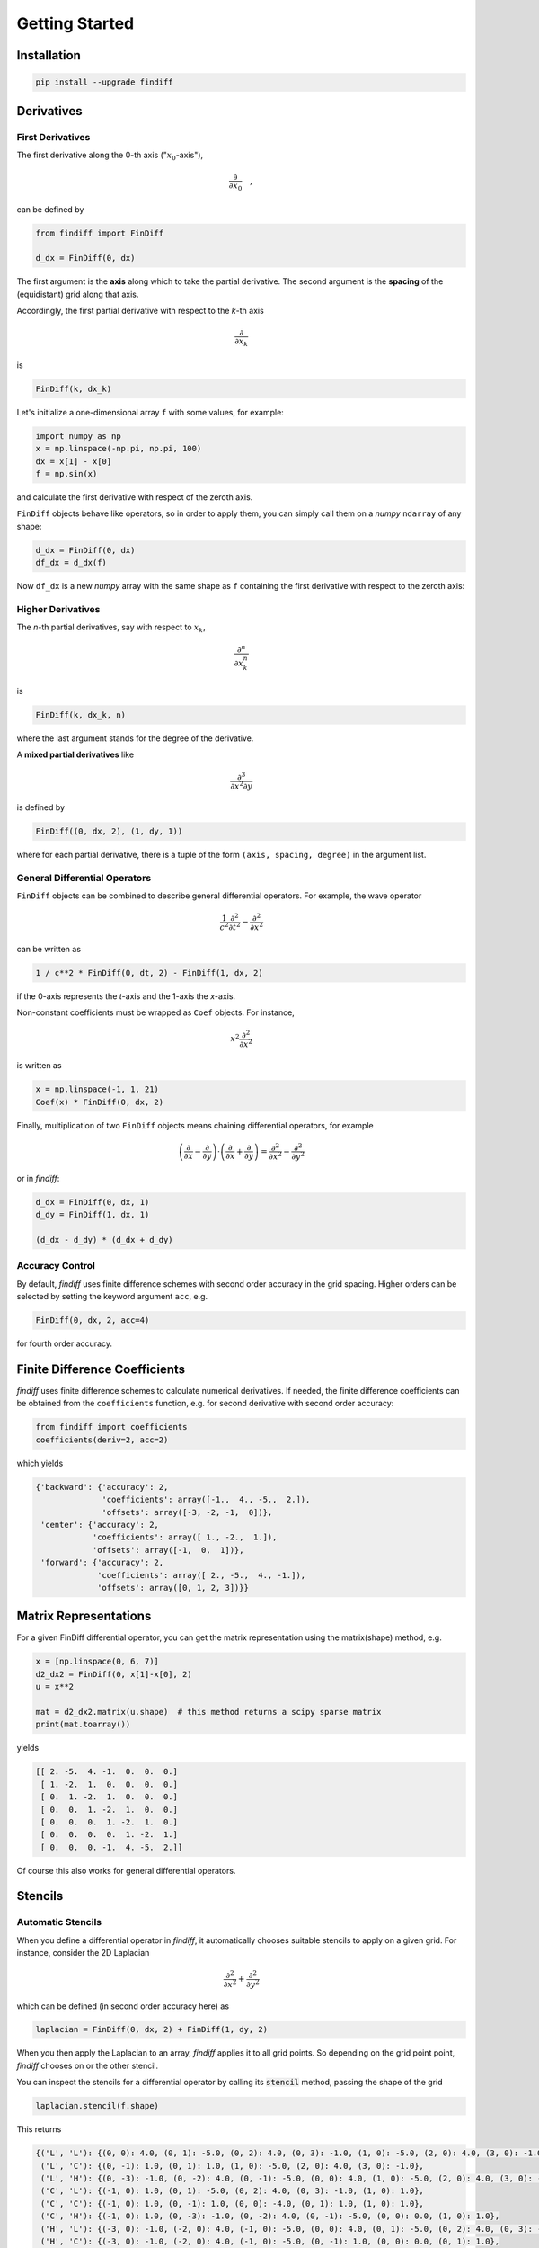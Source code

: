 ===============
Getting Started
===============

Installation
::::::::::::

.. code-block:: ipython

    pip install --upgrade findiff


Derivatives
:::::::::::

First Derivatives
-----------------

The first derivative along the 0-th axis (":math:`x_0`-axis"),

.. math::

    \frac{\partial}{\partial x_0}\quad,

can be defined by

.. code-block:: ipython

    from findiff import FinDiff

    d_dx = FinDiff(0, dx)

The first argument is the **axis** along which to take the partial derivative.
The second argument is the **spacing** of the (equidistant) grid along that axis.

Accordingly, the first partial derivative with respect to the `k`-th axis

.. math:: \frac{\partial}{\partial x_k}

is

.. code-block:: ipython

    FinDiff(k, dx_k)

Let's initialize a one-dimensional array ``f`` with some values, for example:

.. code-block:: ipython

    import numpy as np
    x = np.linspace(-np.pi, np.pi, 100)
    dx = x[1] - x[0]
    f = np.sin(x)

and calculate the first derivative with respect of the zeroth axis.

``FinDiff`` objects behave like operators, so in order to apply them, you can
simply call them on a *numpy* ``ndarray`` of any shape:


.. code-block:: ipython

    d_dx = FinDiff(0, dx)
    df_dx = d_dx(f)

Now ``df_dx`` is a new `numpy` array with the same shape as ``f`` containing the
first derivative with respect to the zeroth axis:

.. image:: scripts/get_started_plot_1.png


Higher Derivatives
------------------

The `n`-th partial derivatives, say with respect to :math:`x_k`,

.. math:: \frac{\partial^n}{\partial x_k^n}

is

.. code-block:: ipython

    FinDiff(k, dx_k, n)

where the last argument stands for the degree of the derivative.

A **mixed partial derivatives** like

.. math:: \frac{\partial^3}{\partial x^2 \partial y}

is defined by

.. code-block:: ipython

    FinDiff((0, dx, 2), (1, dy, 1))

where for each partial derivative, there is a tuple of the form
``(axis, spacing, degree)`` in the argument list.


General Differential Operators
------------------------------

``FinDiff`` objects can be combined to describe general differential
operators. For example, the wave operator

.. math::

    \frac{1}{c^2}\frac{\partial^2}{\partial t^2} - \frac{\partial^2}{\partial x^2}

can be written as

.. code-block:: ipython

    1 / c**2 * FinDiff(0, dt, 2) - FinDiff(1, dx, 2)

if the 0-axis represents the `t`-axis and the 1-axis the `x`-axis.

Non-constant coefficients must be wrapped as ``Coef`` objects. For instance,

.. math:: x^2 \frac{\partial^2}{\partial x^2}

is written as

.. code-block:: ipython

    x = np.linspace(-1, 1, 21)
    Coef(x) * FinDiff(0, dx, 2)

Finally, multiplication of two ``FinDiff`` objects means chaining differential
operators, for example

.. math::

    \left(\frac{\partial}{\partial x} - \frac{\partial}{\partial y}\right) \cdot
    \left(\frac{\partial}{\partial x} + \frac{\partial}{\partial y}\right)
    = \frac{\partial^2}{\partial x^2} - \frac{\partial^2}{\partial y^2}

or in `findiff`:

.. code-block:: ipython

    d_dx = FinDiff(0, dx, 1)
    d_dy = FinDiff(1, dx, 1)

    (d_dx - d_dy) * (d_dx + d_dy)


Accuracy Control
----------------

By default, `findiff` uses finite difference schemes with
second order accuracy in the grid spacing. Higher orders can be selected
by setting the keyword argument ``acc``, e.g.

.. code-block:: ipython

    FinDiff(0, dx, 2, acc=4)

for fourth order accuracy.


Finite Difference Coefficients
::::::::::::::::::::::::::::::

`findiff` uses finite difference schemes to calculate numerical derivatives.
If needed, the finite difference coefficients can be obtained from the
``coefficients`` function, e.g. for second derivative with second order
accuracy:

.. code-block:: ipython

    from findiff import coefficients
    coefficients(deriv=2, acc=2)

which yields

.. code-block:: ipython

       {'backward': {'accuracy': 2,
                     'coefficients': array([-1.,  4., -5.,  2.]),
                     'offsets': array([-3, -2, -1,  0])},
        'center': {'accuracy': 2,
                   'coefficients': array([ 1., -2.,  1.]),
                   'offsets': array([-1,  0,  1])},
        'forward': {'accuracy': 2,
                    'coefficients': array([ 2., -5.,  4., -1.]),
                    'offsets': array([0, 1, 2, 3])}}

Matrix Representations
::::::::::::::::::::::

For a given FinDiff differential operator, you can get the matrix
representation using the matrix(shape) method, e.g.

.. code-block:: ipython

    x = [np.linspace(0, 6, 7)]
    d2_dx2 = FinDiff(0, x[1]-x[0], 2)
    u = x**2

    mat = d2_dx2.matrix(u.shape)  # this method returns a scipy sparse matrix
    print(mat.toarray())

yields

.. code-block:: ipython

    [[ 2. -5.  4. -1.  0.  0.  0.]
     [ 1. -2.  1.  0.  0.  0.  0.]
     [ 0.  1. -2.  1.  0.  0.  0.]
     [ 0.  0.  1. -2.  1.  0.  0.]
     [ 0.  0.  0.  1. -2.  1.  0.]
     [ 0.  0.  0.  0.  1. -2.  1.]
     [ 0.  0.  0. -1.  4. -5.  2.]]

Of course this also works for general differential operators.


Stencils
::::::::

Automatic Stencils
------------------

When you define a differential operator in *findiff*, it automatically
chooses suitable stencils to apply on a given grid. For instance, consider
the 2D Laplacian

.. math::
    \frac{\partial^2}{\partial x^2} + \frac{\partial^2}{\partial y^2}

which can be defined (in second order accuracy here) as

.. code-block:: ipython

    laplacian = FinDiff(0, dx, 2) + FinDiff(1, dy, 2)

When you then apply the Laplacian to an array, *findiff* applies it to
all grid points. So depending on the grid point point, *findiff* chooses
on or the other stencil.

You can inspect the stencils for a differential operator by calling
its :code:`stencil` method, passing the shape of the grid

.. code-block:: ipython

    laplacian.stencil(f.shape)

This returns

.. code-block:: shell

    {('L', 'L'): {(0, 0): 4.0, (0, 1): -5.0, (0, 2): 4.0, (0, 3): -1.0, (1, 0): -5.0, (2, 0): 4.0, (3, 0): -1.0},
     ('L', 'C'): {(0, -1): 1.0, (0, 1): 1.0, (1, 0): -5.0, (2, 0): 4.0, (3, 0): -1.0},
     ('L', 'H'): {(0, -3): -1.0, (0, -2): 4.0, (0, -1): -5.0, (0, 0): 4.0, (1, 0): -5.0, (2, 0): 4.0, (3, 0): -1.0},
     ('C', 'L'): {(-1, 0): 1.0, (0, 1): -5.0, (0, 2): 4.0, (0, 3): -1.0, (1, 0): 1.0},
     ('C', 'C'): {(-1, 0): 1.0, (0, -1): 1.0, (0, 0): -4.0, (0, 1): 1.0, (1, 0): 1.0},
     ('C', 'H'): {(-1, 0): 1.0, (0, -3): -1.0, (0, -2): 4.0, (0, -1): -5.0, (0, 0): 0.0, (1, 0): 1.0},
     ('H', 'L'): {(-3, 0): -1.0, (-2, 0): 4.0, (-1, 0): -5.0, (0, 0): 4.0, (0, 1): -5.0, (0, 2): 4.0, (0, 3): -1.0},
     ('H', 'C'): {(-3, 0): -1.0, (-2, 0): 4.0, (-1, 0): -5.0, (0, -1): 1.0, (0, 0): 0.0, (0, 1): 1.0},
     ('H', 'H'): {(-3, 0): -1.0, (-2, 0): 4.0, (-1, 0): -5.0, (0, -3): -1.0, (0, -2): 4.0, (0, -1): -5.0, (0, 0): 4.0}}

In the interior of the grid (the :code:`('C', 'C') case), the stencil looks
like this:

.. image:: images/laplace2d.png
    :width: 400
    :align: center

The blue points denote the grid points used by the stencil, the tu  ple
below denotes the offset from the current grid point and the value
inside the blue dot represents the finite different coefficient for
grid point. So, this stencil evaluates the Laplacian at the center of
the "cross" of blue points. Obviously, this does not work near the boundaries
of the grid because that stencil would require points "outside" of the
grid. So near the boundary, *findiff* switches to asymmetric stencils
(of the same accuracy order), for example

.. image:: images/stencil_laplace2d_corner.png
    :width: 400
    :align: center

for a corner :code:`('L', 'L')`, or

.. image:: images/stencil_laplace2d_border.png
    :width: 400
    :align: center

for the left edge :code:`('L', 'C')`.

The :code:`stencil` method works for grids of all dimensions and not just two. But of course,
it is not easy to visualize for higher dimensions.

While :code:`FinDiff` object act on complete arrays, stencils can be applied
to individual grid points, if you just need a numeric derivative evaluated
at one point. For instance,

.. code-block:: ipython

    x = y = np.linspace(0, 1, 101)
    X, Y = np.meshgrid(x, y, indexing='ij')
    f = X**3 + Y**3

    stencils = laplacian.stencil(f.shape)
    stencils.apply(f, (100, 100)) # evaluate at f[100, 100]

returns :code:`12`, as expected. :code:`stencil` returns a list of stencils and
when calling :code:`apply`, the appropriate stencil for the selected grid point
is chosen. In the example, it chooses a stencil for the corner point.


Stencils From Scratch
---------------------

There may be situations when you want to create your own stencils and do not
want to use the stencils automatically created by :code:`FinDiff` objects.
This is mainly for exploratory work. For example, you may wonder, how the
coefficients for the 2D Laplacian look like if you don't use the cross-shaped
stencil from the previous section but rather an x-shaped one:

.. image:: images/laplace2d-x.png
    :width: 400
    :align: center

This can easily be determined with *findiff* by using the :code:`Stencil` class directly:

.. code-block:: ipython

    offsets = [(0, 0), (1, 1), (-1, -1), (1, -1), (-1, 1)] # x-shaped offsets
    stencil = Stencil(offsets, {(2, 0): 1, (0, 2): 1})

returns

.. code-block:: ipython

    {(0, 0): -2.0, (1, 1): 0.5, (-1, -1): 0.5, (1, -1): 0.5, (-1, 1): 0.5}

The second argument of the :code:`Stencil` constructor defines the derivative operator:

.. code-block::

    {(2, 0): 1, (0, 2): 1}

corresponds to

.. math::
    1 \cdot \frac{\partial^2}{\partial x_0} + 1 \cdot \frac{\partial^2}{\partial x_1}.
